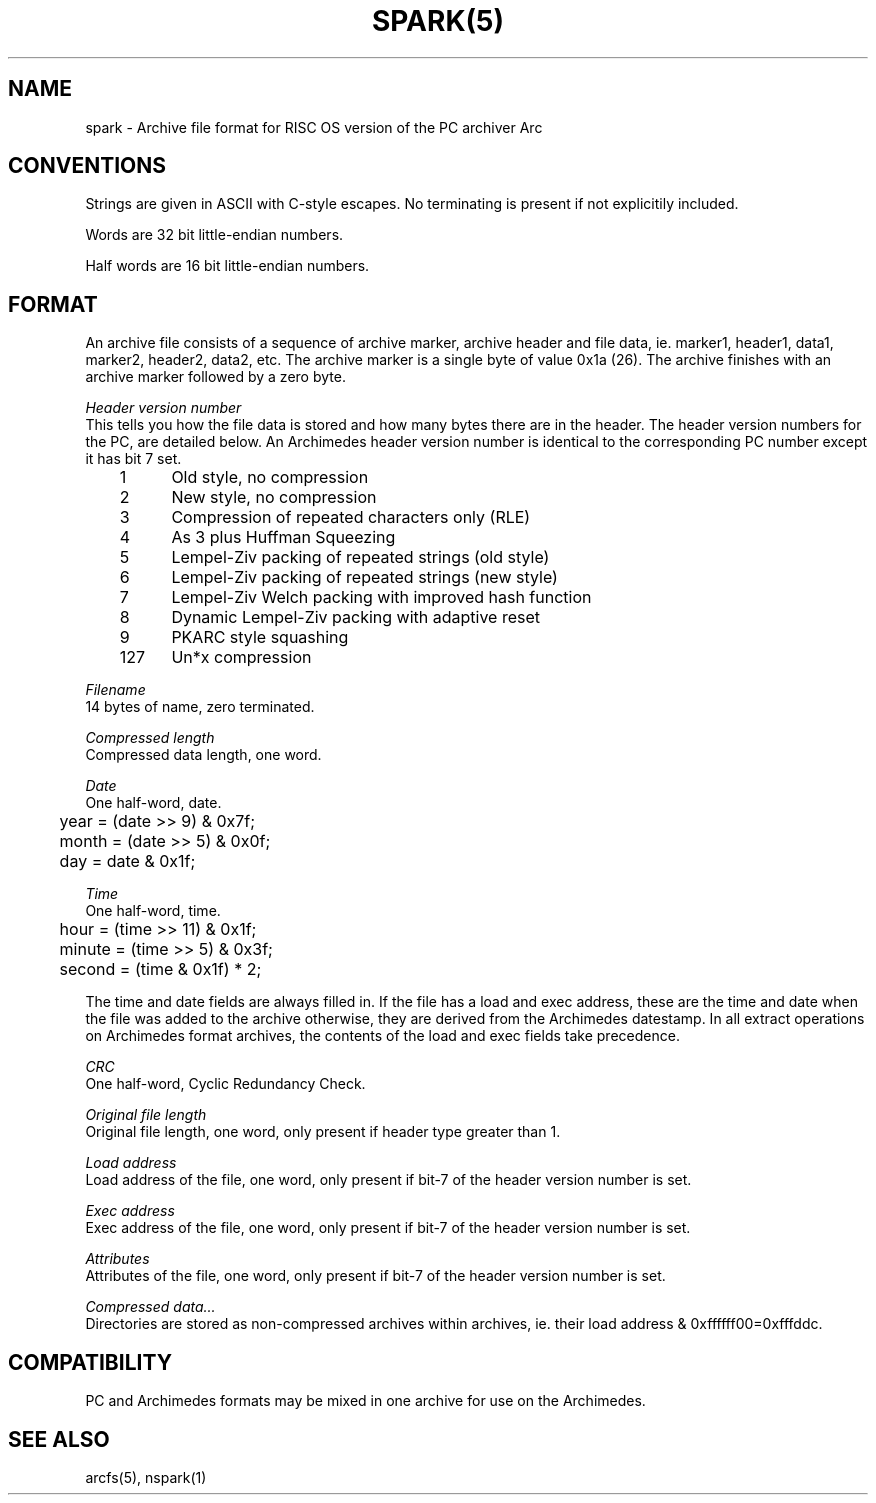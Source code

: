 .TH SPARK(5)
.SH NAME
spark \- Archive file format for RISC OS version of the PC archiver Arc
.SH CONVENTIONS
Strings are given in ASCII with C-style escapes. No terminating \0 is
present if not explicitily included.

Words are 32 bit little-endian numbers.

Half words are 16 bit little-endian numbers.

.SH FORMAT
An archive file consists of a sequence of archive marker, archive header and file data, ie. marker1, header1, data1, marker2, header2, data2, etc.
The archive marker is a single byte of value 0x1a (26).
The archive finishes with an archive marker followed by a zero byte.

.I Header version number
.br
This tells you how the file data is stored 
and how many bytes there are in the header. The header version 
numbers for the PC, are detailed below. An Archimedes header 
version number is identical to the corresponding PC number except 
it has bit 7 set.
.nf
	1	Old style, no compression
	2	New style, no compression
	3	Compression of repeated characters only (RLE)
	4	As 3 plus Huffman Squeezing
	5	Lempel-Ziv packing of repeated strings (old style)
	6	Lempel-Ziv packing of repeated strings (new style)
	7	Lempel-Ziv Welch packing with improved hash function
	8	Dynamic Lempel-Ziv packing with adaptive reset
	9	PKARC style squashing
	127	Un*x compression
.fi

.I Filename
.br
14 bytes of name, zero terminated.

.I Compressed length
.br
Compressed data length, one word.

.I Date
.br
One half-word, date.
.nf
	year = (date >> 9) & 0x7f;
	month = (date >> 5) & 0x0f;
	day = date & 0x1f;
.fi

.I Time
.br
One half-word, time.
.nf
	hour = (time >> 11) & 0x1f;
	minute = (time >> 5)  & 0x3f;
	second = (time & 0x1f) * 2;
.fi

The time and date fields are always filled in. If the file has a load and exec 
address, these are the time and date when the file was added to the archive 
otherwise, they are derived from the Archimedes datestamp. In all extract 
operations on Archimedes format archives, the contents of the load and exec 
fields take precedence.

.I CRC
.br
One half-word, Cyclic Redundancy Check.

.I Original file length
.br
Original file length, one word, only present if header type greater than 1.

.I Load address
.br
Load address of the file, one word, only present if bit-7 of the header
version number is set.

.I Exec address
.br
Exec address of the file, one word, only present if bit-7 of the header
version number is set.

.I Attributes
.br
Attributes of the file, one word, only present if bit-7 of the header
version number is set.

.I Compressed data...
.br
Directories are stored as non-compressed archives within archives,
ie. their load address & 0xffffff00=0xfffddc.

.SH COMPATIBILITY
PC and Archimedes formats may be mixed in one archive for use on the Archimedes.

.SH SEE ALSO
arcfs(5), nspark(1)
